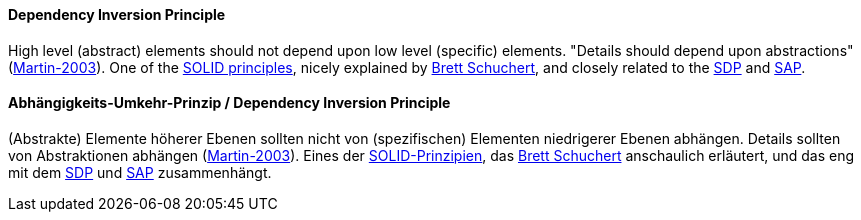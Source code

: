 [#term-dependency-inversion]

// tag::EN[]
==== Dependency Inversion Principle

High level (abstract) elements should not depend upon low level (specific) elements. "Details should depend upon abstractions" (<<martin-2003,Martin-2003>>). One of the <<term-solid-principles,SOLID  principles>>, nicely explained by link:https://martinfowler.com/articles/dipInTheWild.html[Brett Schuchert], and closely related to the <<term-stable-dependencies-principle,SDP>> and <<term-stable-abstractions-principle,SAP>>.

// end::EN[]

// tag::DE[]
==== Abhängigkeits-Umkehr-Prinzip / Dependency Inversion Principle

(Abstrakte) Elemente höherer Ebenen sollten nicht von (spezifischen)
Elementen niedrigerer Ebenen abhängen. Details sollten von
Abstraktionen abhängen (<<martin-2003,Martin-2003>>). Eines der
<<term-solid-principles,SOLID-Prinzipien>>, das link:https://martinfowler.com/articles/dipInTheWild.html[Brett
Schuchert]
anschaulich erläutert, und das eng mit dem <<term-stable-dependencies-principle,SDP>> und
<<term-stable-abstractions-principle,SAP>> zusammenhängt.




// end::DE[] 